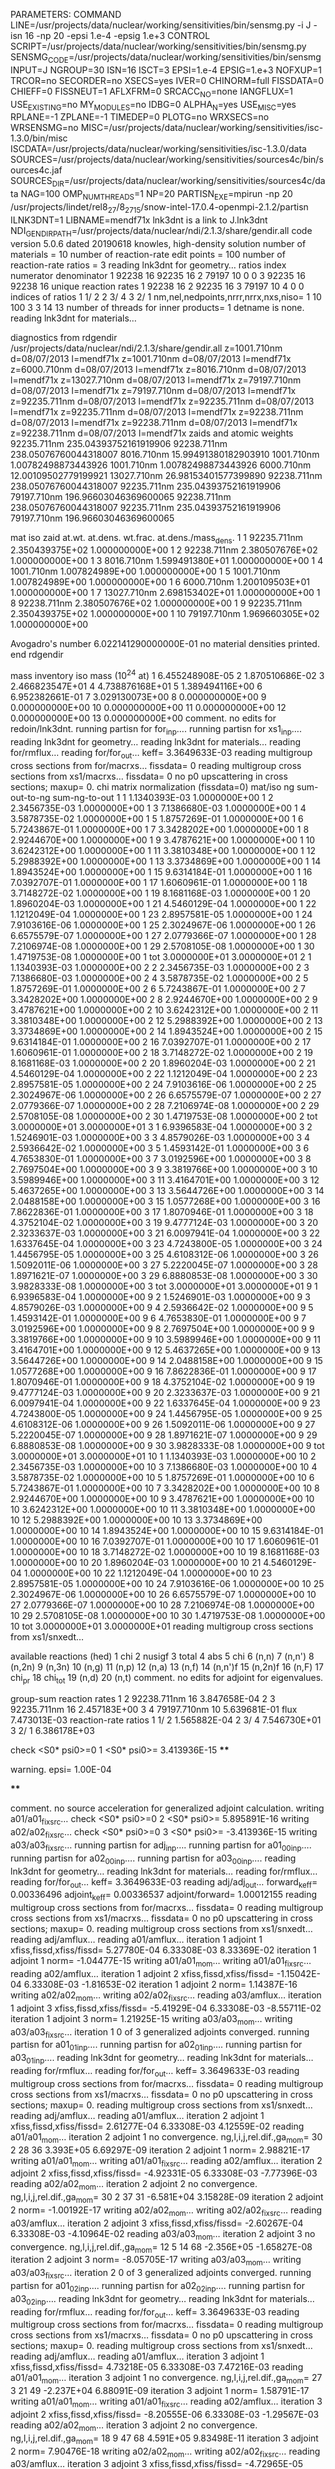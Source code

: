 PARAMETERS:
  COMMAND LINE=/usr/projects/data/nuclear/working/sensitivities/bin/sensmg.py -i J -isn 16 -np 20 -epsi 1.e-4 -epsig 1.e+3
  CONTROL SCRIPT=/usr/projects/data/nuclear/working/sensitivities/bin/sensmg.py
  SENSMG_CODE=/usr/projects/data/nuclear/working/sensitivities/bin/sensmg
  INPUT=J
  NGROUP=30
  ISN=16
  ISCT=3
  EPSI=1.e-4
  EPSIG=1.e+3
  NOFXUP=1
  TRCOR=no
  SECORDER=no
  XSECS=yes
  IVER=0
  CHINORM=full
  FISSDATA=0
  CHIEFF=0
  FISSNEUT=1
  AFLXFRM=0
  SRCACC_NO=none
  IANGFLUX=1
  USE_EXISTING=no
  MY_MODULES=no
  IDBG=0
  ALPHA_N=yes
  USE_MISC=yes
  RPLANE=-1
  ZPLANE=-1
  TIMEDEP=0
  PLOTG=no
  WRXSECS=no
  WRSENSMG=no
  MISC=/usr/projects/data/nuclear/working/sensitivities/isc-1.3.0/bin/misc
  ISCDATA=/usr/projects/data/nuclear/working/sensitivities/isc-1.3.0/data
  SOURCES=/usr/projects/data/nuclear/working/sensitivities/sources4c/bin/sources4c.jaf
  SOURCES_DIR=/usr/projects/data/nuclear/working/sensitivities/sources4c/data
  NAG=100
  OMP_NUM_THREADS=1
  NP=20
  PARTISN_EXE=mpirun -np 20 /usr/projects/lindet/rel8_27/8_27_15/snow-intel-17.0.4-openmpi-2.1.2/partisn
  ILNK3DNT=1
  LIBNAME=mendf71x
lnk3dnt is a link to J.lnk3dnt
  NDI_GENDIR_PATH=/usr/projects/data/nuclear/ndi/2.1.3/share/gendir.all
code version 5.0.6    dated 20190618
knowles, high-density solution
number of materials =  10
number of reaction-rate edit points = 100
number of reaction-rate ratios =   3
reading lnk3dnt for geometry...
ratios
    index      numerator         denominator
        1    92238       16    92235       16
        2    79197       10        0        0
        3    92235       16    92238       16
unique reaction rates
        1    92238       16
        2    92235       16
        3    79197       10
        4        0        0
indices of ratios
        1  1/  2
        2  3/  4
        3  2/  1
 nm,nel,nedpoints,nrrr,nrrx,nxs,niso=      1     10    100      3      3     14     13
number of threads for inner products=   1
detname is none.
reading lnk3dnt for materials...

diagnostics from rdgendir
/usr/projects/data/nuclear/ndi/2.1.3/share/gendir.all
  z=1001.710nm  d=08/07/2013  l=mendf71x
  z=1001.710nm  d=08/07/2013  l=mendf71x
  z=6000.710nm  d=08/07/2013  l=mendf71x
  z=8016.710nm  d=08/07/2013  l=mendf71x
  z=13027.710nm  d=08/07/2013  l=mendf71x
  z=79197.710nm  d=08/07/2013  l=mendf71x
  z=79197.710nm  d=08/07/2013  l=mendf71x
  z=92235.711nm  d=08/07/2013  l=mendf71x
  z=92235.711nm  d=08/07/2013  l=mendf71x
  z=92235.711nm  d=08/07/2013  l=mendf71x
  z=92238.711nm  d=08/07/2013  l=mendf71x
  z=92238.711nm  d=08/07/2013  l=mendf71x
  z=92238.711nm  d=08/07/2013  l=mendf71x
zaids and atomic weights
92235.711nm  235.04393752161919906
92238.711nm  238.05076760044318007
 8016.710nm   15.99491380182903910
 1001.710nm    1.00782498873443926
 1001.710nm    1.00782498873443926
 6000.710nm   12.00109502779199921
13027.710nm   26.98153401577399890
92238.711nm  238.05076760044318007
92235.711nm  235.04393752161919906
79197.710nm  196.96603046369600065
92238.711nm  238.05076760044318007
92235.711nm  235.04393752161919906
79197.710nm  196.96603046369600065

   mat    iso   zaid         at.wt.           at.dens.         wt.frac.         at.dens./mass_dens.
     1     1    92235.711nm  2.350439375E+02  1.000000000E+00
     1     2    92238.711nm  2.380507676E+02  1.000000000E+00
     1     3     8016.710nm  1.599491380E+01  1.000000000E+00
     1     4     1001.710nm  1.007824989E+00  1.000000000E+00
     1     5     1001.710nm  1.007824989E+00  1.000000000E+00
     1     6     6000.710nm  1.200109503E+01  1.000000000E+00
     1     7    13027.710nm  2.698153402E+01  1.000000000E+00
     1     8    92238.711nm  2.380507676E+02  1.000000000E+00
     1     9    92235.711nm  2.350439375E+02  1.000000000E+00
     1    10    79197.710nm  1.969660305E+02  1.000000000E+00

  Avogadro's number 6.022141290000000E-01
   no material densities printed.
end rdgendir

mass inventory
     iso     mass (10^24 at)
      1  6.455248908E-05
      2  1.870510686E-02
      3  2.466823547E+01
      4  4.738876168E+01
      5  1.389494116E+00
      6  6.952382661E-01
      7  3.029130073E+00
      8  0.000000000E+00
      9  0.000000000E+00
     10  0.000000000E+00
     11  0.000000000E+00
     12  0.000000000E+00
     13  0.000000000E+00
comment. no edits for redoin/lnk3dnt.
running partisn for for_inp....
running partisn for xs1_inp....
reading lnk3dnt for geometry...
reading lnk3dnt for materials...
reading for/rmflux...
reading for/for_out...
keff=  3.3649633E-03
reading multigroup cross sections from for/macrxs...
  fissdata= 0
reading multigroup cross sections from xs1/macrxs...
  fissdata= 0
     no p0 upscattering in cross sections; maxup=  0.
chi matrix normalization (fissdata=0)
  mat/iso  ng sum-out-to-ng  sum-ng-to-out
     1     1  1.1340393E-03  1.0000000E+00
     1     2  2.3456735E-03  1.0000000E+00
     1     3  7.1386680E-03  1.0000000E+00
     1     4  3.5878735E-02  1.0000000E+00
     1     5  1.8757269E-01  1.0000000E+00
     1     6  5.7243867E-01  1.0000000E+00
     1     7  3.3428202E+00  1.0000000E+00
     1     8  2.9244670E+00  1.0000000E+00
     1     9  3.4787621E+00  1.0000000E+00
     1    10  3.6242312E+00  1.0000000E+00
     1    11  3.3810348E+00  1.0000000E+00
     1    12  5.2988392E+00  1.0000000E+00
     1    13  3.3734869E+00  1.0000000E+00
     1    14  1.8943524E+00  1.0000000E+00
     1    15  9.6314184E-01  1.0000000E+00
     1    16  7.0392707E-01  1.0000000E+00
     1    17  1.6060961E-01  1.0000000E+00
     1    18  3.7148272E-02  1.0000000E+00
     1    19  8.1681168E-03  1.0000000E+00
     1    20  1.8960204E-03  1.0000000E+00
     1    21  4.5460129E-04  1.0000000E+00
     1    22  1.1212049E-04  1.0000000E+00
     1    23  2.8957581E-05  1.0000000E+00
     1    24  7.9103616E-06  1.0000000E+00
     1    25  2.3024967E-06  1.0000000E+00
     1    26  6.6575579E-07  1.0000000E+00
     1    27  2.0779366E-07  1.0000000E+00
     1    28  7.2106974E-08  1.0000000E+00
     1    29  2.5708105E-08  1.0000000E+00
     1    30  1.4719753E-08  1.0000000E+00
     1   tot  3.0000000E+01  3.0000000E+01
     2     1  1.1340393E-03  1.0000000E+00
     2     2  2.3456735E-03  1.0000000E+00
     2     3  7.1386680E-03  1.0000000E+00
     2     4  3.5878735E-02  1.0000000E+00
     2     5  1.8757269E-01  1.0000000E+00
     2     6  5.7243867E-01  1.0000000E+00
     2     7  3.3428202E+00  1.0000000E+00
     2     8  2.9244670E+00  1.0000000E+00
     2     9  3.4787621E+00  1.0000000E+00
     2    10  3.6242312E+00  1.0000000E+00
     2    11  3.3810348E+00  1.0000000E+00
     2    12  5.2988392E+00  1.0000000E+00
     2    13  3.3734869E+00  1.0000000E+00
     2    14  1.8943524E+00  1.0000000E+00
     2    15  9.6314184E-01  1.0000000E+00
     2    16  7.0392707E-01  1.0000000E+00
     2    17  1.6060961E-01  1.0000000E+00
     2    18  3.7148272E-02  1.0000000E+00
     2    19  8.1681168E-03  1.0000000E+00
     2    20  1.8960204E-03  1.0000000E+00
     2    21  4.5460129E-04  1.0000000E+00
     2    22  1.1212049E-04  1.0000000E+00
     2    23  2.8957581E-05  1.0000000E+00
     2    24  7.9103616E-06  1.0000000E+00
     2    25  2.3024967E-06  1.0000000E+00
     2    26  6.6575579E-07  1.0000000E+00
     2    27  2.0779366E-07  1.0000000E+00
     2    28  7.2106974E-08  1.0000000E+00
     2    29  2.5708105E-08  1.0000000E+00
     2    30  1.4719753E-08  1.0000000E+00
     2   tot  3.0000000E+01  3.0000000E+01
     3     1  6.9396583E-04  1.0000000E+00
     3     2  1.5246901E-03  1.0000000E+00
     3     3  4.8579026E-03  1.0000000E+00
     3     4  2.5936642E-02  1.0000000E+00
     3     5  1.4593142E-01  1.0000000E+00
     3     6  4.7653830E-01  1.0000000E+00
     3     7  3.0192596E+00  1.0000000E+00
     3     8  2.7697504E+00  1.0000000E+00
     3     9  3.3819766E+00  1.0000000E+00
     3    10  3.5989946E+00  1.0000000E+00
     3    11  3.4164701E+00  1.0000000E+00
     3    12  5.4637265E+00  1.0000000E+00
     3    13  3.5644726E+00  1.0000000E+00
     3    14  2.0488158E+00  1.0000000E+00
     3    15  1.0577268E+00  1.0000000E+00
     3    16  7.8622836E-01  1.0000000E+00
     3    17  1.8070946E-01  1.0000000E+00
     3    18  4.3752104E-02  1.0000000E+00
     3    19  9.4777124E-03  1.0000000E+00
     3    20  2.3233637E-03  1.0000000E+00
     3    21  6.0097941E-04  1.0000000E+00
     3    22  1.6337645E-04  1.0000000E+00
     3    23  4.7243800E-05  1.0000000E+00
     3    24  1.4456795E-05  1.0000000E+00
     3    25  4.6108312E-06  1.0000000E+00
     3    26  1.5092011E-06  1.0000000E+00
     3    27  5.2220045E-07  1.0000000E+00
     3    28  1.8971621E-07  1.0000000E+00
     3    29  6.8880853E-08  1.0000000E+00
     3    30  3.9828333E-08  1.0000000E+00
     3   tot  3.0000000E+01  3.0000000E+01
     9     1  6.9396583E-04  1.0000000E+00
     9     2  1.5246901E-03  1.0000000E+00
     9     3  4.8579026E-03  1.0000000E+00
     9     4  2.5936642E-02  1.0000000E+00
     9     5  1.4593142E-01  1.0000000E+00
     9     6  4.7653830E-01  1.0000000E+00
     9     7  3.0192596E+00  1.0000000E+00
     9     8  2.7697504E+00  1.0000000E+00
     9     9  3.3819766E+00  1.0000000E+00
     9    10  3.5989946E+00  1.0000000E+00
     9    11  3.4164701E+00  1.0000000E+00
     9    12  5.4637265E+00  1.0000000E+00
     9    13  3.5644726E+00  1.0000000E+00
     9    14  2.0488158E+00  1.0000000E+00
     9    15  1.0577268E+00  1.0000000E+00
     9    16  7.8622836E-01  1.0000000E+00
     9    17  1.8070946E-01  1.0000000E+00
     9    18  4.3752104E-02  1.0000000E+00
     9    19  9.4777124E-03  1.0000000E+00
     9    20  2.3233637E-03  1.0000000E+00
     9    21  6.0097941E-04  1.0000000E+00
     9    22  1.6337645E-04  1.0000000E+00
     9    23  4.7243800E-05  1.0000000E+00
     9    24  1.4456795E-05  1.0000000E+00
     9    25  4.6108312E-06  1.0000000E+00
     9    26  1.5092011E-06  1.0000000E+00
     9    27  5.2220045E-07  1.0000000E+00
     9    28  1.8971621E-07  1.0000000E+00
     9    29  6.8880853E-08  1.0000000E+00
     9    30  3.9828333E-08  1.0000000E+00
     9   tot  3.0000000E+01  3.0000000E+01
    10     1  1.1340393E-03  1.0000000E+00
    10     2  2.3456735E-03  1.0000000E+00
    10     3  7.1386680E-03  1.0000000E+00
    10     4  3.5878735E-02  1.0000000E+00
    10     5  1.8757269E-01  1.0000000E+00
    10     6  5.7243867E-01  1.0000000E+00
    10     7  3.3428202E+00  1.0000000E+00
    10     8  2.9244670E+00  1.0000000E+00
    10     9  3.4787621E+00  1.0000000E+00
    10    10  3.6242312E+00  1.0000000E+00
    10    11  3.3810348E+00  1.0000000E+00
    10    12  5.2988392E+00  1.0000000E+00
    10    13  3.3734869E+00  1.0000000E+00
    10    14  1.8943524E+00  1.0000000E+00
    10    15  9.6314184E-01  1.0000000E+00
    10    16  7.0392707E-01  1.0000000E+00
    10    17  1.6060961E-01  1.0000000E+00
    10    18  3.7148272E-02  1.0000000E+00
    10    19  8.1681168E-03  1.0000000E+00
    10    20  1.8960204E-03  1.0000000E+00
    10    21  4.5460129E-04  1.0000000E+00
    10    22  1.1212049E-04  1.0000000E+00
    10    23  2.8957581E-05  1.0000000E+00
    10    24  7.9103616E-06  1.0000000E+00
    10    25  2.3024967E-06  1.0000000E+00
    10    26  6.6575579E-07  1.0000000E+00
    10    27  2.0779366E-07  1.0000000E+00
    10    28  7.2106974E-08  1.0000000E+00
    10    29  2.5708105E-08  1.0000000E+00
    10    30  1.4719753E-08  1.0000000E+00
    10   tot  3.0000000E+01  3.0000000E+01
reading multigroup cross sections from xs1/snxedt...

  available reactions (hed)
    1  chi
    2  nusigf
    3  total
    4  abs
    5  chi
    6  (n,n)
    7  (n,n')
    8  (n,2n)
    9  (n,3n)
   10  (n,g)
   11  (n,p)
   12  (n,a)
   13  (n,f)
   14  (n,n')f
   15  (n,2n)f
   16  (n,F)
   17  chi_pr
   18  chi_tot
   19  (n,d)
   20  (n,t)
comment. no edits for adjoint for eigenvalues.

group-sum reaction rates
  1      2  92238.711nm     16  3.847658E-04
  2      3  92235.711nm     16  2.457183E+00
  3      4  79197.710nm     10  5.639681E-01
            flux                7.473013E-03
reaction-rate ratios
  1  1/  2  1.565882E-04
  2  3/  4  7.546730E+01
  3  2/  1  6.386178E+03

check <S0* psi0>=0
  1 <S0* psi0>=  3.413936E-15
****
**** warning. epsi= 1.00E-04
****

comment. no source acceleration for generalized adjoint calculation.
writing a01/a01_fixsrc...
check <S0* psi0>=0
  2 <S0* psi0>=  5.895891E-16
writing a02/a02_fixsrc...
check <S0* psi0>=0
  3 <S0* psi0>= -3.413936E-15
writing a03/a03_fixsrc...
running partisn for adj_inp....
running partisn for a01_00_inp....
running partisn for a02_00_inp....
running partisn for a03_00_inp....
reading lnk3dnt for geometry...
reading lnk3dnt for materials...
reading for/rmflux...
reading for/for_out...
keff=  3.3649633E-03
reading adj/adj_out...
forward_keff=  0.00336496  adjoint_keff=  0.00336537  adjoint/forward=  1.00012155
reading multigroup cross sections from for/macrxs...
  fissdata= 0
reading multigroup cross sections from xs1/macrxs...
  fissdata= 0
     no p0 upscattering in cross sections; maxup=  0.
reading multigroup cross sections from xs1/snxedt...
reading adj/amflux...
reading a01/amflux...
iteration  1 adjoint  1 xfiss,fissd,xfiss/fissd=   5.27780E-04   6.33308E-03   8.33369E-02
iteration  1 adjoint  1 norm=  -1.04477E-15
writing a01/a01_mom...
writing a01/a01_fixsrc...
reading a02/amflux...
iteration  1 adjoint  2 xfiss,fissd,xfiss/fissd=  -1.15042E-04   6.33308E-03  -1.81653E-02
iteration  1 adjoint  2 norm=   1.14387E-16
writing a02/a02_mom...
writing a02/a02_fixsrc...
reading a03/amflux...
iteration  1 adjoint  3 xfiss,fissd,xfiss/fissd=  -5.41929E-04   6.33308E-03  -8.55711E-02
iteration  1 adjoint  3 norm=   1.21925E-15
writing a03/a03_mom...
writing a03/a03_fixsrc...
iteration  1  0 of  3 generalized adjoints converged.
running partisn for a01_01_inp....
running partisn for a02_01_inp....
running partisn for a03_01_inp....
reading lnk3dnt for geometry...
reading lnk3dnt for materials...
reading for/rmflux...
reading for/for_out...
keff=  3.3649633E-03
reading multigroup cross sections from for/macrxs...
  fissdata= 0
reading multigroup cross sections from xs1/macrxs...
  fissdata= 0
     no p0 upscattering in cross sections; maxup=  0.
reading multigroup cross sections from xs1/snxedt...
reading adj/amflux...
reading a01/amflux...
iteration  2 adjoint  1 xfiss,fissd,xfiss/fissd=   2.61277E-04   6.33308E-03   4.12559E-02
reading a01/a01_mom...
iteration  2 adjoint  1 no convergence. ng,l,i,j,rel.dif.,ga_mom=  30   2    28    36   3.393E+05   6.69297E-09
iteration  2 adjoint  1 norm=   2.98821E-17
writing a01/a01_mom...
writing a01/a01_fixsrc...
reading a02/amflux...
iteration  2 adjoint  2 xfiss,fissd,xfiss/fissd=  -4.92331E-05   6.33308E-03  -7.77396E-03
reading a02/a02_mom...
iteration  2 adjoint  2 no convergence. ng,l,i,j,rel.dif.,ga_mom=  30   2    37    31  -6.581E+04   3.15828E-09
iteration  2 adjoint  2 norm=  -1.00192E-17
writing a02/a02_mom...
writing a02/a02_fixsrc...
reading a03/amflux...
iteration  2 adjoint  3 xfiss,fissd,xfiss/fissd=  -2.60267E-04   6.33308E-03  -4.10964E-02
reading a03/a03_mom...
iteration  2 adjoint  3 no convergence. ng,l,i,j,rel.dif.,ga_mom=  12   5    14    68  -2.356E+05  -1.65827E-08
iteration  2 adjoint  3 norm=  -8.05705E-17
writing a03/a03_mom...
writing a03/a03_fixsrc...
iteration  2  0 of  3 generalized adjoints converged.
running partisn for a01_02_inp....
running partisn for a02_02_inp....
running partisn for a03_02_inp....
reading lnk3dnt for geometry...
reading lnk3dnt for materials...
reading for/rmflux...
reading for/for_out...
keff=  3.3649633E-03
reading multigroup cross sections from for/macrxs...
  fissdata= 0
reading multigroup cross sections from xs1/macrxs...
  fissdata= 0
     no p0 upscattering in cross sections; maxup=  0.
reading multigroup cross sections from xs1/snxedt...
reading adj/amflux...
reading a01/amflux...
iteration  3 adjoint  1 xfiss,fissd,xfiss/fissd=   4.73218E-05   6.33308E-03   7.47216E-03
reading a01/a01_mom...
iteration  3 adjoint  1 no convergence. ng,l,i,j,rel.dif.,ga_mom=  27   3    21    49  -2.237E+04   6.88091E-09
iteration  3 adjoint  1 norm=   1.58791E-17
writing a01/a01_mom...
writing a01/a01_fixsrc...
reading a02/amflux...
iteration  3 adjoint  2 xfiss,fissd,xfiss/fissd=  -8.20555E-06   6.33308E-03  -1.29567E-03
reading a02/a02_mom...
iteration  3 adjoint  2 no convergence. ng,l,i,j,rel.dif.,ga_mom=  18   9    47    68   4.591E+05   9.83498E-11
iteration  3 adjoint  2 norm=   7.90476E-18
writing a02/a02_mom...
writing a02/a02_fixsrc...
reading a03/amflux...
iteration  3 adjoint  3 xfiss,fissd,xfiss/fissd=  -4.72965E-05   6.33308E-03  -7.46817E-03
reading a03/a03_mom...
iteration  3 adjoint  3 no convergence. ng,l,i,j,rel.dif.,ga_mom=  13   3    48    66  -4.535E+04  -1.29660E-08
iteration  3 adjoint  3 norm=  -6.82509E-17
writing a03/a03_mom...
writing a03/a03_fixsrc...
iteration  3  0 of  3 generalized adjoints converged.
running partisn for a01_03_inp....
running partisn for a02_03_inp....
running partisn for a03_03_inp....
reading lnk3dnt for geometry...
reading lnk3dnt for materials...
reading for/rmflux...
reading for/for_out...
keff=  3.3649633E-03
reading multigroup cross sections from for/macrxs...
  fissdata= 0
reading multigroup cross sections from xs1/macrxs...
  fissdata= 0
     no p0 upscattering in cross sections; maxup=  0.
reading multigroup cross sections from xs1/snxedt...
reading adj/amflux...
reading a01/amflux...
iteration  4 adjoint  1 xfiss,fissd,xfiss/fissd=   3.19678E-05   6.33308E-03   5.04774E-03
reading a01/a01_mom...
iteration  4 adjoint  1 no convergence. ng,l,i,j,rel.dif.,ga_mom=   9   4    16    52   4.793E+04  -8.19601E-08
iteration  4 adjoint  1 norm=  -3.27484E-18
writing a01/a01_mom...
writing a01/a01_fixsrc...
reading a02/amflux...
iteration  4 adjoint  2 xfiss,fissd,xfiss/fissd=  -5.17675E-06   6.33308E-03  -8.17415E-04
reading a02/a02_mom...
iteration  4 adjoint  2 no convergence. ng,l,i,j,rel.dif.,ga_mom=   6   8    45    66  -3.387E+04  -6.80374E-09
iteration  4 adjoint  2 norm=  -3.25265E-18
writing a02/a02_mom...
writing a02/a02_fixsrc...
reading a03/amflux...
iteration  4 adjoint  3 xfiss,fissd,xfiss/fissd=  -3.20873E-05   6.33308E-03  -5.06661E-03
reading a03/a03_mom...
iteration  4 adjoint  3 no convergence. ng,l,i,j,rel.dif.,ga_mom=  10   0    37    18   5.571E+03  -1.21386E-06
iteration  4 adjoint  3 norm=   1.62478E-17
writing a03/a03_mom...
writing a03/a03_fixsrc...
iteration  4  0 of  3 generalized adjoints converged.
running partisn for a01_04_inp....
running partisn for a02_04_inp....
running partisn for a03_04_inp....
reading lnk3dnt for geometry...
reading lnk3dnt for materials...
reading for/rmflux...
reading for/for_out...
keff=  3.3649633E-03
reading multigroup cross sections from for/macrxs...
  fissdata= 0
reading multigroup cross sections from xs1/macrxs...
  fissdata= 0
     no p0 upscattering in cross sections; maxup=  0.
reading multigroup cross sections from xs1/snxedt...
reading adj/amflux...
reading a01/amflux...
iteration  5 adjoint  1 xfiss,fissd,xfiss/fissd=   1.63001E-05   6.33308E-03   2.57380E-03
reading a01/a01_mom...
iteration  5 adjoint  1 no convergence. ng,l,i,j,rel.dif.,ga_mom=  30   4     1    10   4.600E+03  -9.76438E-09
iteration  5 adjoint  1 norm=   4.27435E-18
writing a01/a01_mom...
writing a01/a01_fixsrc...
reading a02/amflux...
iteration  5 adjoint  2 xfiss,fissd,xfiss/fissd=  -2.73052E-06   6.33308E-03  -4.31151E-04
reading a02/a02_mom...
iteration  5 adjoint  2 no convergence. ng,l,i,j,rel.dif.,ga_mom=  27   1    41    53  -3.857E+04  -4.69479E-09
iteration  5 adjoint  2 norm=   7.33470E-19
writing a02/a02_mom...
writing a02/a02_fixsrc...
reading a03/amflux...
iteration  5 adjoint  3 xfiss,fissd,xfiss/fissd=  -1.62301E-05   6.33308E-03  -2.56274E-03
reading a03/a03_mom...
iteration  5 adjoint  3 no convergence. ng,l,i,j,rel.dif.,ga_mom=  21   8    10    22  -2.149E+04   3.42415E-10
iteration  5 adjoint  3 norm=   3.57867E-18
writing a03/a03_mom...
writing a03/a03_fixsrc...
iteration  5  0 of  3 generalized adjoints converged.
running partisn for a01_05_inp....
running partisn for a02_05_inp....
running partisn for a03_05_inp....
reading lnk3dnt for geometry...
reading lnk3dnt for materials...
reading for/rmflux...
reading for/for_out...
keff=  3.3649633E-03
reading multigroup cross sections from for/macrxs...
  fissdata= 0
reading multigroup cross sections from xs1/macrxs...
  fissdata= 0
     no p0 upscattering in cross sections; maxup=  0.
reading multigroup cross sections from xs1/snxedt...
reading adj/amflux...
reading a01/amflux...
iteration  6 adjoint  1 xfiss,fissd,xfiss/fissd=   5.19752E-06   6.33308E-03   8.20694E-04
reading a01/a01_mom...
iteration  6 adjoint  1 no convergence. ng,l,i,j,rel.dif.,ga_mom=  19   6    42    48   1.872E+03  -8.55648E-08
iteration  6 adjoint  1 norm=  -6.62243E-19
writing a01/a01_mom...
writing a01/a01_fixsrc...
reading a02/amflux...
iteration  6 adjoint  2 xfiss,fissd,xfiss/fissd=  -8.64475E-07   6.33308E-03  -1.36501E-04
reading a02/a02_mom...
iteration  6 adjoint  2 no convergence. ng,l,i,j,rel.dif.,ga_mom=  23   7    14    58  -4.363E+04   1.34091E-09
iteration  6 adjoint  2 norm=   4.97174E-19
writing a02/a02_mom...
writing a02/a02_fixsrc...
reading a03/amflux...
iteration  6 adjoint  3 xfiss,fissd,xfiss/fissd=  -5.19941E-06   6.33308E-03  -8.20993E-04
reading a03/a03_mom...
iteration  6 adjoint  3 no convergence. ng,l,i,j,rel.dif.,ga_mom=  27   4     3    15   7.886E+03   1.14504E-08
iteration  6 adjoint  3 norm=  -3.48845E-18
writing a03/a03_mom...
writing a03/a03_fixsrc...
iteration  6  0 of  3 generalized adjoints converged.
running partisn for a01_06_inp....
running partisn for a02_06_inp....
running partisn for a03_06_inp....
reading lnk3dnt for geometry...
reading lnk3dnt for materials...
reading for/rmflux...
reading for/for_out...
keff=  3.3649633E-03
reading multigroup cross sections from for/macrxs...
  fissdata= 0
reading multigroup cross sections from xs1/macrxs...
  fissdata= 0
     no p0 upscattering in cross sections; maxup=  0.
reading multigroup cross sections from xs1/snxedt...
reading adj/amflux...
reading a01/amflux...
iteration  7 adjoint  1 xfiss,fissd,xfiss/fissd=   2.65498E-06   6.33308E-03   4.19223E-04
reading a01/a01_mom...
iteration  7 adjoint  1 no convergence. ng,l,i,j,rel.dif.,ga_mom=  28   7    19    50  -1.530E+04   2.93807E-09
iteration  7 adjoint  1 norm=  -9.42849E-19
writing a01/a01_mom...
writing a01/a01_fixsrc...
reading a02/amflux...
iteration  7 adjoint  2 xfiss,fissd,xfiss/fissd=  -4.38730E-07   6.33308E-03  -6.92759E-05
reading a02/a02_mom...
iteration  7 adjoint  2 no convergence. ng,l,i,j,rel.dif.,ga_mom=  24   9    12    56   1.631E+04   3.67580E-09
iteration  7 adjoint  2 norm=   1.95966E-19
writing a02/a02_mom...
writing a02/a02_fixsrc...
reading a03/amflux...
iteration  7 adjoint  3 xfiss,fissd,xfiss/fissd=  -2.65599E-06   6.33308E-03  -4.19383E-04
reading a03/a03_mom...
iteration  7 adjoint  3 no convergence. ng,l,i,j,rel.dif.,ga_mom=  27   2     3    41   2.441E+03  -7.35102E-07
iteration  7 adjoint  3 norm=   8.29156E-19
writing a03/a03_mom...
writing a03/a03_fixsrc...
iteration  7  0 of  3 generalized adjoints converged.
running partisn for a01_07_inp....
running partisn for a02_07_inp....
running partisn for a03_07_inp....
reading lnk3dnt for geometry...
reading lnk3dnt for materials...
reading for/rmflux...
reading for/for_out...
keff=  3.3649633E-03
reading multigroup cross sections from for/macrxs...
  fissdata= 0
reading multigroup cross sections from xs1/macrxs...
  fissdata= 0
     no p0 upscattering in cross sections; maxup=  0.
reading multigroup cross sections from xs1/snxedt...
reading adj/amflux...
reading a01/amflux...
iteration  8 adjoint  1 xfiss,fissd,xfiss/fissd=   1.46392E-06   6.33308E-03   2.31154E-04
reading a01/a01_mom...
iteration  8 adjoint  1 no convergence. ng,l,i,j,rel.dif.,ga_mom=   2   6    48    47  -7.448E+03   5.21703E-08
iteration  8 adjoint  1 norm=  -5.60658E-19
writing a01/a01_mom...
writing a01/a01_fixsrc...
reading a02/amflux...
iteration  8 adjoint  2 xfiss,fissd,xfiss/fissd=  -2.43242E-07   6.33308E-03  -3.84081E-05
reading a02/a02_mom...
iteration  8 adjoint  2 no convergence. ng,l,i,j,rel.dif.,ga_mom=  30   3     1    64  -1.067E+04   3.26475E-09
iteration  8 adjoint  2 norm=  -2.04385E-19
writing a02/a02_mom...
writing a02/a02_fixsrc...
reading a03/amflux...
iteration  8 adjoint  3 xfiss,fissd,xfiss/fissd=  -1.46483E-06   6.33308E-03  -2.31298E-04
reading a03/a03_mom...
iteration  8 adjoint  3 no convergence. ng,l,i,j,rel.dif.,ga_mom=  10   1    42    54  -2.957E+03  -1.45500E-07
iteration  8 adjoint  3 norm=  -6.58372E-19
writing a03/a03_mom...
writing a03/a03_fixsrc...
iteration  8  0 of  3 generalized adjoints converged.
running partisn for a01_08_inp....
running partisn for a02_08_inp....
running partisn for a03_08_inp....
reading lnk3dnt for geometry...
reading lnk3dnt for materials...
reading for/rmflux...
reading for/for_out...
keff=  3.3649633E-03
reading multigroup cross sections from for/macrxs...
  fissdata= 0
reading multigroup cross sections from xs1/macrxs...
  fissdata= 0
     no p0 upscattering in cross sections; maxup=  0.
reading multigroup cross sections from xs1/snxedt...
reading adj/amflux...
reading a01/amflux...
iteration  9 adjoint  1 xfiss,fissd,xfiss/fissd=   8.76959E-07   6.33308E-03   1.38473E-04
reading a01/a01_mom...
iteration  9 adjoint  1    convergence. ng,l,i,j,rel.dif.,ga_mom=   2   0     9    50   2.065E+02  -1.93357E-05
iteration  9 adjoint  1 norm=   6.91373E-19
writing a01/a01_mom...
reading a02/amflux...
iteration  9 adjoint  2 xfiss,fissd,xfiss/fissd=  -1.44953E-07   6.33308E-03  -2.28882E-05
reading a02/a02_mom...
iteration  9 adjoint  2    convergence. ng,l,i,j,rel.dif.,ga_mom=  11   7    10    60   4.475E+02  -4.94397E-08
iteration  9 adjoint  2 norm=  -3.44150E-21
writing a02/a02_mom...
reading a03/amflux...
iteration  9 adjoint  3 xfiss,fissd,xfiss/fissd=  -8.77296E-07   6.33308E-03  -1.38526E-04
reading a03/a03_mom...
iteration  9 adjoint  3    convergence. ng,l,i,j,rel.dif.,ga_mom=   2   0     9    50   5.202E+02   7.67897E-06
iteration  9 adjoint  3 norm=   2.07289E-19
writing a03/a03_mom...
iteration  9  3 of  3 generalized adjoints converged.

group-sum reaction rates
  1      2  92238.711nm     16  3.847658E-04
  2      3  92235.711nm     16  2.457183E+00
  3      4  79197.710nm     10  5.639681E-01
            flux                7.473013E-03
reaction-rate ratios
  1  1/  2  1.565882E-04
  2  3/  4  7.546730E+01
  3  2/  1  6.386178E+03

writing sensitivities to file sens_k_x.
 <psi*, F psi> using fmom and amom:  6.333082E-03

writing sensitivities to file sens_k_r.

writing derivatives to file sens_k_r.
reading for/asfluxx for quadrature...
reading for/asfluxx...
reading adj/asfluxx...
forward current on radial surface   1: j+, j-  8.482916E-02  8.353834E-02
adjoint current on radial surface   1: j+, j-  1.894360E-01  1.844028E-01
forward current on radial surface   2: j+, j-  1.698625E-01  1.647157E-01
adjoint current on radial surface   2: j+, j-  3.815288E-01  3.614668E-01
forward current on radial surface   3: j+, j-  2.540254E-01  2.425096E-01
adjoint current on radial surface   3: j+, j-  5.739850E-01  5.290949E-01
forward current on radial surface   4: j+, j-  3.362419E-01  3.159309E-01
adjoint current on radial surface   4: j+, j-  7.644416E-01  6.852635E-01
forward current on radial surface   5: j+, j-  4.154513E-01  3.840385E-01
adjoint current on radial surface   5: j+, j-  9.505388E-01  8.280798E-01
forward current on radial surface   6: j+, j-  4.906203E-01  4.459515E-01
adjoint current on radial surface   6: j+, j-  1.129933E+00  9.557912E-01
forward current on radial surface   7: j+, j-  5.607548E-01  5.008566E-01
adjoint current on radial surface   7: j+, j-  1.300349E+00  1.066840E+00
forward current on radial surface   8: j+, j-  6.249094E-01  5.480161E-01
adjoint current on radial surface   8: j+, j-  1.459578E+00  1.159778E+00
forward current on radial surface   9: j+, j-  6.821990E-01  5.867844E-01
adjoint current on radial surface   9: j+, j-  1.605574E+00  1.233555E+00
forward current on radial surface  10: j+, j-  7.318083E-01  6.166019E-01
adjoint current on radial surface  10: j+, j-  1.736618E+00  1.286461E+00
forward current on radial surface  11: j+, j-  7.363158E-01  6.190711E-01
adjoint current on radial surface  11: j+, j-  1.748777E+00  1.290558E+00
forward current on radial surface  12: j+, j-  7.407380E-01  6.214460E-01
adjoint current on radial surface  12: j+, j-  1.760707E+00  1.294495E+00
forward current on radial surface  13: j+, j-  7.450747E-01  6.237260E-01
adjoint current on radial surface  13: j+, j-  1.772466E+00  1.298224E+00
forward current on radial surface  14: j+, j-  7.493249E-01  6.259106E-01
adjoint current on radial surface  14: j+, j-  1.784049E+00  1.301741E+00
forward current on radial surface  15: j+, j-  7.534883E-01  6.279995E-01
adjoint current on radial surface  15: j+, j-  1.795452E+00  1.305046E+00
forward current on radial surface  16: j+, j-  7.575636E-01  6.299919E-01
adjoint current on radial surface  16: j+, j-  1.806673E+00  1.308136E+00
forward current on radial surface  17: j+, j-  7.615511E-01  6.318884E-01
adjoint current on radial surface  17: j+, j-  1.817709E+00  1.311011E+00
forward current on radial surface  18: j+, j-  7.654472E-01  6.336857E-01
adjoint current on radial surface  18: j+, j-  1.828556E+00  1.313666E+00
forward current on radial surface  19: j+, j-  7.692595E-01  6.353914E-01
adjoint current on radial surface  19: j+, j-  1.839216E+00  1.316098E+00
forward current on radial surface  20: j+, j-  7.729417E-01  6.369613E-01
adjoint current on radial surface  20: j+, j-  1.849550E+00  1.318335E+00
forward current on radial surface  21: j+, j-  8.129127E-01  6.489575E-01
adjoint current on radial surface  21: j+, j-  1.967599E+00  1.329705E+00
forward current on radial surface  22: j+, j-  8.361426E-01  6.437594E-01
adjoint current on radial surface  22: j+, j-  2.051698E+00  1.304102E+00
forward current on radial surface  23: j+, j-  8.420913E-01  6.215708E-01
adjoint current on radial surface  23: j+, j-  2.098258E+00  1.242832E+00
forward current on radial surface  24: j+, j-  8.294904E-01  5.818990E-01
adjoint current on radial surface  24: j+, j-  2.104467E+00  1.146349E+00
forward current on radial surface  25: j+, j-  7.986953E-01  5.258872E-01
adjoint current on radial surface  25: j+, j-  2.069833E+00  1.017860E+00
forward current on radial surface  26: j+, j-  7.483836E-01  4.530320E-01
adjoint current on radial surface  26: j+, j-  1.991777E+00  8.587542E-01
forward current on radial surface  27: j+, j-  6.802889E-01  3.658415E-01
adjoint current on radial surface  27: j+, j-  1.872860E+00  6.757215E-01
forward current on radial surface  28: j+, j-  5.918835E-01  2.626392E-01
adjoint current on radial surface  28: j+, j-  1.709776E+00  4.703153E-01
forward current on radial surface  29: j+, j-  4.886025E-01  1.495397E-01
adjoint current on radial surface  29: j+, j-  1.512376E+00  2.571171E-01
forward current on radial surface  30: j+, j-  3.590873E-01  1.612635E-02
adjoint current on radial surface  30: j+, j-  1.263338E+00  2.653425E-02
forward current on radial surface  31: j+, j-  3.571995E-01  1.473173E-02
adjoint current on radial surface  31: j+, j-  1.259113E+00  2.432522E-02
forward current on radial surface  32: j+, j-  3.553125E-01  1.333350E-02
adjoint current on radial surface  32: j+, j-  1.254900E+00  2.211989E-02
forward current on radial surface  33: j+, j-  3.534187E-01  1.192407E-02
adjoint current on radial surface  33: j+, j-  1.250686E+00  1.990585E-02
forward current on radial surface  34: j+, j-  3.515127E-01  1.049759E-02
adjoint current on radial surface  34: j+, j-  1.246460E+00  1.767357E-02
forward current on radial surface  35: j+, j-  3.495893E-01  9.048479E-03
adjoint current on radial surface  35: j+, j-  1.242213E+00  1.541426E-02
forward current on radial surface  36: j+, j-  3.476423E-01  7.570373E-03
adjoint current on radial surface  36: j+, j-  1.237936E+00  1.311818E-02
forward current on radial surface  37: j+, j-  3.456634E-01  6.054546E-03
adjoint current on radial surface  37: j+, j-  1.233615E+00  1.077241E-02
forward current on radial surface  38: j+, j-  3.436397E-01  4.487312E-03
adjoint current on radial surface  38: j+, j-  1.229232E+00  8.357559E-03
forward current on radial surface  39: j+, j-  3.415486E-01  2.845038E-03
adjoint current on radial surface  39: j+, j-  1.224754E+00  5.841817E-03
forward current on radial surface  40: j+, j-  3.393435E-01  1.079745E-03
adjoint current on radial surface  40: j+, j-  1.220122E+00  3.166922E-03
forward current on radial surface  41: j+, j-  3.337390E-01  1.013866E-03
adjoint current on radial surface  41: j+, j-  1.198781E+00  2.978732E-03
forward current on radial surface  42: j+, j-  3.284177E-01  9.517093E-04
adjoint current on radial surface  42: j+, j-  1.178269E+00  2.798316E-03
forward current on radial surface  43: j+, j-  3.233553E-01  8.861641E-04
adjoint current on radial surface  43: j+, j-  1.158525E+00  2.606996E-03
forward current on radial surface  44: j+, j-  3.184966E-01  8.133616E-04
adjoint current on radial surface  44: j+, j-  1.139437E+00  2.393275E-03
forward current on radial surface  45: j+, j-  3.137953E-01  7.298566E-04
adjoint current on radial surface  45: j+, j-  1.120889E+00  2.147023E-03
forward current on radial surface  46: j+, j-  3.092176E-01  6.315027E-04
adjoint current on radial surface  46: j+, j-  1.102769E+00  1.856402E-03
forward current on radial surface  47: j+, j-  3.046750E-01  5.159038E-04
adjoint current on radial surface  47: j+, j-  1.084848E+00  1.515286E-03
forward current on radial surface  48: j+, j-  3.001234E-01  3.775447E-04
adjoint current on radial surface  48: j+, j-  1.067054E+00  1.107954E-03
forward current on radial surface  49: j+, j-  2.956148E-01  2.150151E-04
adjoint current on radial surface  49: j+, j-  1.049552E+00  6.311993E-04
forward current on radial surface  50: j+, j-  2.911497E-01  0.000000E+00
adjoint current on radial surface  50: j+, j-  1.032316E+00  0.000000E+00
reading for/asfluxy...
reading adj/asfluxy...
forward current on axial surface   0: j+, j-  0.000000E+00  7.925023E-02
adjoint current on axial surface   0: j+, j-  0.000000E+00  2.759282E-01
forward current on axial surface   1: j+, j-  6.705424E-04  8.172615E-02
adjoint current on axial surface   1: j+, j-  1.908387E-03  2.849975E-01
forward current on axial surface   2: j+, j-  1.329527E-03  8.425063E-02
adjoint current on axial surface   2: j+, j-  3.783123E-03  2.943465E-01
forward current on axial surface   3: j+, j-  1.976553E-03  8.680224E-02
adjoint current on axial surface   3: j+, j-  5.627242E-03  3.039383E-01
forward current on axial surface   4: j+, j-  2.610834E-03  8.936977E-02
adjoint current on axial surface   4: j+, j-  7.442579E-03  3.137349E-01
forward current on axial surface   5: j+, j-  3.235297E-03  9.206634E-02
adjoint current on axial surface   5: j+, j-  9.237749E-03  3.239367E-01
forward current on axial surface   6: j+, j-  3.858959E-03  9.496021E-02
adjoint current on axial surface   6: j+, j-  1.103389E-02  3.346326E-01
forward current on axial surface   7: j+, j-  4.492125E-03  9.802149E-02
adjoint current on axial surface   7: j+, j-  1.285705E-02  3.458627E-01
forward current on axial surface   8: j+, j-  5.141470E-03  1.012527E-01
adjoint current on axial surface   8: j+, j-  1.472978E-02  3.578317E-01
forward current on axial surface   9: j+, j-  5.811505E-03  1.047025E-01
adjoint current on axial surface   9: j+, j-  1.667300E-02  3.707182E-01
forward current on axial surface  10: j+, j-  6.506602E-03  1.083901E-01
adjoint current on axial surface  10: j+, j-  1.870566E-02  3.844895E-01
forward current on axial surface  11: j+, j-  7.383115E-03  1.098920E-01
adjoint current on axial surface  11: j+, j-  1.993484E-02  3.882346E-01
forward current on axial surface  12: j+, j-  8.224433E-03  1.113603E-01
adjoint current on axial surface  12: j+, j-  2.114290E-02  3.919523E-01
forward current on axial surface  13: j+, j-  9.042952E-03  1.128125E-01
adjoint current on axial surface  13: j+, j-  2.233887E-02  3.956695E-01
forward current on axial surface  14: j+, j-  9.847071E-03  1.142600E-01
adjoint current on axial surface  14: j+, j-  2.352975E-02  3.994028E-01
forward current on axial surface  15: j+, j-  1.064275E-02  1.157087E-01
adjoint current on axial surface  15: j+, j-  2.472122E-02  4.031597E-01
forward current on axial surface  16: j+, j-  1.143396E-02  1.171637E-01
adjoint current on axial surface  16: j+, j-  2.591739E-02  4.069467E-01
forward current on axial surface  17: j+, j-  1.222364E-02  1.186271E-01
adjoint current on axial surface  17: j+, j-  2.712148E-02  4.107659E-01
forward current on axial surface  18: j+, j-  1.301365E-02  1.201018E-01
adjoint current on axial surface  18: j+, j-  2.833549E-02  4.146208E-01
forward current on axial surface  19: j+, j-  1.380479E-02  1.215885E-01
adjoint current on axial surface  19: j+, j-  2.955995E-02  4.185113E-01
forward current on axial surface  20: j+, j-  1.459721E-02  1.230887E-01
adjoint current on axial surface  20: j+, j-  3.079434E-02  4.224394E-01
forward current on axial surface  21: j+, j-  4.765295E-02  1.572574E-01
adjoint current on axial surface  21: j+, j-  8.831508E-02  4.923031E-01
forward current on axial surface  22: j+, j-  7.891993E-02  1.886055E-01
adjoint current on axial surface  22: j+, j-  1.468284E-01  5.573510E-01
forward current on axial surface  23: j+, j-  1.100780E-01  2.188473E-01
adjoint current on axial surface  23: j+, j-  2.079916E-01  6.199294E-01
forward current on axial surface  24: j+, j-  1.404602E-01  2.473912E-01
adjoint current on axial surface  24: j+, j-  2.701152E-01  6.788561E-01
forward current on axial surface  25: j+, j-  1.701795E-01  2.744698E-01
adjoint current on axial surface  25: j+, j-  3.327111E-01  7.342229E-01
forward current on axial surface  26: j+, j-  1.989893E-01  2.998220E-01
adjoint current on axial surface  26: j+, j-  3.950343E-01  7.854759E-01
forward current on axial surface  27: j+, j-  2.269149E-01  3.235221E-01
adjoint current on axial surface  27: j+, j-  4.567443E-01  8.326601E-01
forward current on axial surface  28: j+, j-  2.537119E-01  3.454063E-01
adjoint current on axial surface  28: j+, j-  5.171466E-01  8.754264E-01
forward current on axial surface  29: j+, j-  2.792955E-01  3.654400E-01
adjoint current on axial surface  29: j+, j-  5.758439E-01  9.137072E-01
forward current on axial surface  30: j+, j-  3.035281E-01  3.835153E-01
adjoint current on axial surface  30: j+, j-  6.324387E-01  9.470709E-01
forward current on axial surface  31: j+, j-  3.058776E-01  3.852158E-01
adjoint current on axial surface  31: j+, j-  6.379599E-01  9.501311E-01
forward current on axial surface  32: j+, j-  3.082088E-01  3.868940E-01
adjoint current on axial surface  32: j+, j-  6.434414E-01  9.531524E-01
forward current on axial surface  33: j+, j-  3.105242E-01  3.885524E-01
adjoint current on axial surface  33: j+, j-  6.488991E-01  9.561253E-01
forward current on axial surface  34: j+, j-  3.128237E-01  3.901911E-01
adjoint current on axial surface  34: j+, j-  6.543309E-01  9.590500E-01
forward current on axial surface  35: j+, j-  3.151075E-01  3.918097E-01
adjoint current on axial surface  35: j+, j-  6.597362E-01  9.619262E-01
forward current on axial surface  36: j+, j-  3.173753E-01  3.934078E-01
adjoint current on axial surface  36: j+, j-  6.651141E-01  9.647532E-01
forward current on axial surface  37: j+, j-  3.196268E-01  3.949843E-01
adjoint current on axial surface  37: j+, j-  6.704632E-01  9.675292E-01
forward current on axial surface  38: j+, j-  3.218601E-01  3.965367E-01
adjoint current on axial surface  38: j+, j-  6.757787E-01  9.702487E-01
forward current on axial surface  39: j+, j-  3.240671E-01  3.980574E-01
adjoint current on axial surface  39: j+, j-  6.810407E-01  9.728922E-01
forward current on axial surface  40: j+, j-  3.261363E-01  3.994388E-01
adjoint current on axial surface  40: j+, j-  6.861068E-01  9.754226E-01
forward current on axial surface  41: j+, j-  3.830350E-01  4.344888E-01
adjoint current on axial surface  41: j+, j-  8.251313E-01  1.031234E+00
forward current on axial surface  42: j+, j-  4.233692E-01  4.501925E-01
adjoint current on axial surface  42: j+, j-  9.338373E-01  1.042513E+00
forward current on axial surface  43: j+, j-  4.471289E-01  4.479313E-01
adjoint current on axial surface  43: j+, j-  1.007764E+00  1.012995E+00
forward current on axial surface  44: j+, j-  4.510242E-01  4.256784E-01
adjoint current on axial surface  44: j+, j-  1.041002E+00  9.424998E-01
forward current on axial surface  45: j+, j-  4.373695E-01  3.871564E-01
adjoint current on axial surface  45: j+, j-  1.034419E+00  8.371698E-01
forward current on axial surface  46: j+, j-  4.033807E-01  3.309163E-01
adjoint current on axial surface  46: j+, j-  9.831356E-01  6.985466E-01
forward current on axial surface  47: j+, j-  3.542764E-01  2.633509E-01
adjoint current on axial surface  47: j+, j-  8.942140E-01  5.394552E-01
forward current on axial surface  48: j+, j-  2.863080E-01  1.822457E-01
adjoint current on axial surface  48: j+, j-  7.629622E-01  3.600643E-01
forward current on axial surface  49: j+, j-  2.084765E-01  9.753534E-02
adjoint current on axial surface  49: j+, j-  6.033324E-01  1.790853E-01
forward current on axial surface  50: j+, j-  1.119253E-01  1.826088E-03
adjoint current on axial surface  50: j+, j-  4.046328E-01  2.872247E-03
forward current on axial surface  51: j+, j-  1.055917E-01  1.909992E-03
adjoint current on axial surface  51: j+, j-  3.803150E-01  2.979194E-03
forward current on axial surface  52: j+, j-  9.981727E-02  1.933286E-03
adjoint current on axial surface  52: j+, j-  3.580948E-01  2.993485E-03
forward current on axial surface  53: j+, j-  9.459535E-02  1.954069E-03
adjoint current on axial surface  53: j+, j-  3.381086E-01  3.011909E-03
forward current on axial surface  54: j+, j-  9.016410E-02  1.999203E-03
adjoint current on axial surface  54: j+, j-  3.207669E-01  3.063813E-03
forward current on axial surface  55: j+, j-  8.599373E-02  2.029802E-03
adjoint current on axial surface  55: j+, j-  3.042543E-01  3.100272E-03
forward current on axial surface  56: j+, j-  8.152102E-02  2.066653E-03
adjoint current on axial surface  56: j+, j-  2.872836E-01  3.155911E-03
forward current on axial surface  57: j+, j-  7.731815E-02  2.113542E-03
adjoint current on axial surface  57: j+, j-  2.716962E-01  3.205733E-03
forward current on axial surface  58: j+, j-  7.357179E-02  2.152092E-03
adjoint current on axial surface  58: j+, j-  2.576499E-01  3.263149E-03
forward current on axial surface  59: j+, j-  6.993245E-02  2.247355E-03
adjoint current on axial surface  59: j+, j-  2.440830E-01  3.461855E-03
forward current on axial surface  60: j+, j-  6.649096E-02  2.327192E-03
adjoint current on axial surface  60: j+, j-  2.313283E-01  3.611706E-03
forward current on axial surface  61: j+, j-  6.604807E-02  2.196563E-03
adjoint current on axial surface  61: j+, j-  2.299071E-01  3.367868E-03
forward current on axial surface  62: j+, j-  6.556868E-02  2.029174E-03
adjoint current on axial surface  62: j+, j-  2.284431E-01  3.081464E-03
forward current on axial surface  63: j+, j-  6.506233E-02  1.834653E-03
adjoint current on axial surface  63: j+, j-  2.269461E-01  2.763104E-03
forward current on axial surface  64: j+, j-  6.453487E-02  1.619950E-03
adjoint current on axial surface  64: j+, j-  2.254243E-01  2.421079E-03
forward current on axial surface  65: j+, j-  6.399269E-02  1.389080E-03
adjoint current on axial surface  65: j+, j-  2.238885E-01  2.060355E-03
forward current on axial surface  66: j+, j-  6.343681E-02  1.143603E-03
adjoint current on axial surface  66: j+, j-  2.223399E-01  1.682886E-03
forward current on axial surface  67: j+, j-  6.286590E-02  8.838786E-04
adjoint current on axial surface  67: j+, j-  2.207729E-01  1.289400E-03
forward current on axial surface  68: j+, j-  6.227584E-02  6.088695E-04
adjoint current on axial surface  68: j+, j-  2.191795E-01  8.792736E-04
forward current on axial surface  69: j+, j-  6.166642E-02  3.158556E-04
adjoint current on axial surface  69: j+, j-  2.175666E-01  4.505290E-04
forward current on axial surface  70: j+, j-  6.103500E-02  0.000000E+00
adjoint current on axial surface  70: j+, j-  2.159395E-01  0.000000E+00

writing sensitivities to file sens_rr_x.
reading a01/a01_mom...
warning. results for interfaces in sens_rr_r are approximate.

writing sensitivities to file sens_rr_r.

writing derivatives to file sens_rr_r.
reading a02/a02_mom...
reading a03/a03_mom...
end of sensmg script
